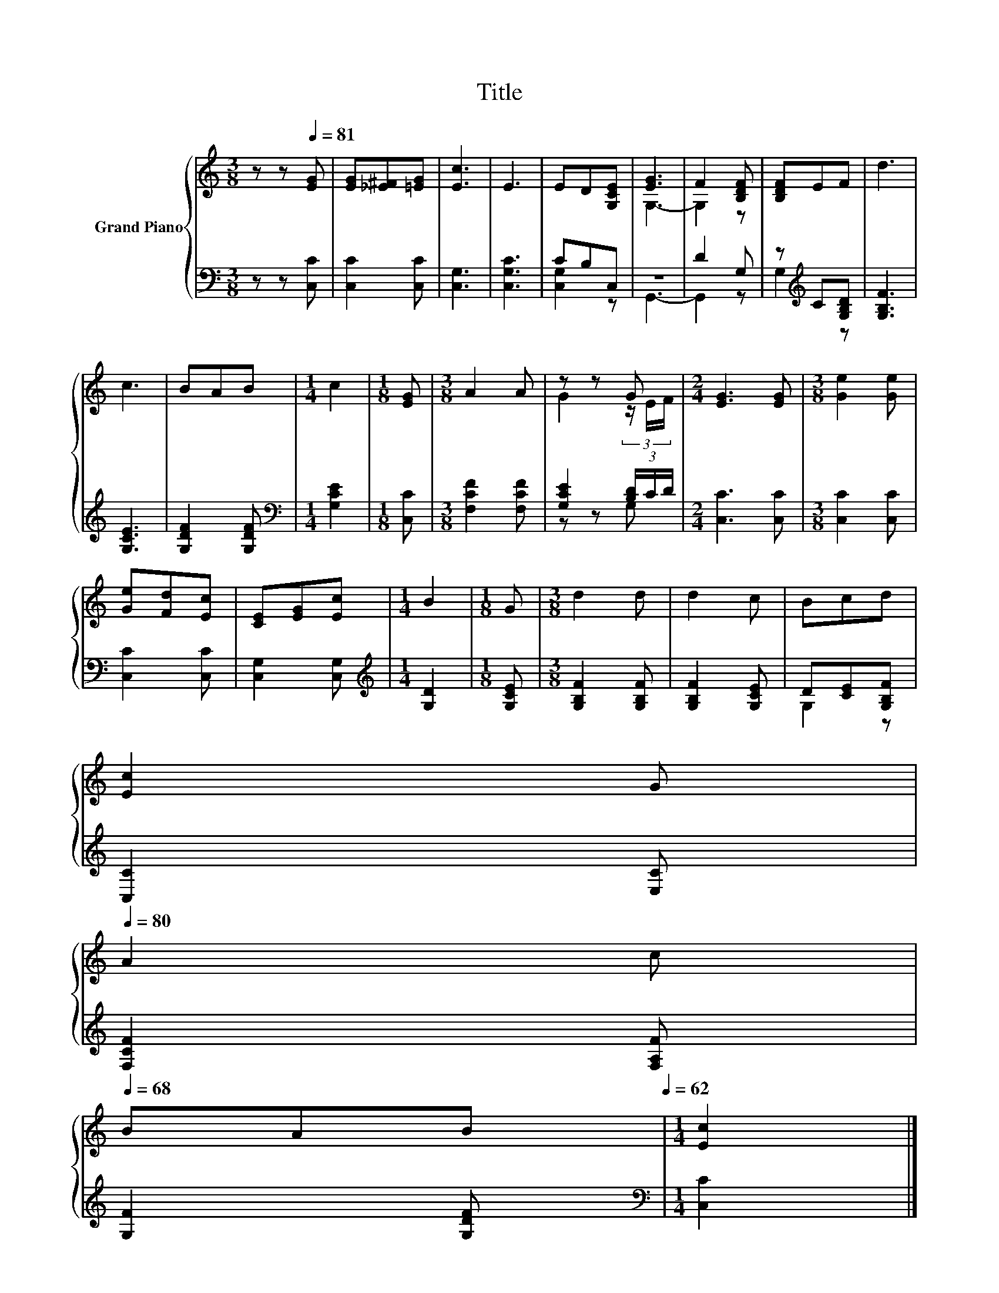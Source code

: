 X:1
T:Title
%%score { ( 1 4 ) | ( 2 3 ) }
L:1/8
M:3/8
K:C
V:1 treble nm="Grand Piano"
V:4 treble 
V:2 bass 
V:3 bass 
V:1
 z z[Q:1/4=81] [EG] | [EG][_E^F][=EG] | [Ec]3 | E3 | ED[G,CE] | [EG]3 | F2 [B,DF] | [B,DF]EF | d3 | %9
 c3 | BAB |[M:1/4] c2 |[M:1/8] [EG] |[M:3/8] A2 A | z z G |[M:2/4] [EG]3 [EG] |[M:3/8] [Ge]2 [Ge] | %17
 [Ge][Fd][Ec] | [CE][EG][Ec] |[M:1/4] B2 |[M:1/8] G |[M:3/8] d2 d | d2 c | Bcd | %24
 [Ec]2 G[Q:1/4=80] | %25
 A2 c[Q:1/4=79][Q:1/4=77][Q:1/4=76][Q:1/4=75][Q:1/4=74][Q:1/4=73][Q:1/4=71][Q:1/4=70][Q:1/4=69][Q:1/4=68] | %26
 BAB[Q:1/4=67][Q:1/4=66][Q:1/4=64][Q:1/4=63][Q:1/4=62] |[M:1/4] [Ec]2 |] %28
V:2
 z z [C,C] | [C,C]2 [C,C] | [C,G,]3 | [C,G,C]3 | CB,C, | z3 | D2 G, | z[K:treble] C[G,B,D] | %8
 [G,B,F]3 | [G,CE]3 | [G,DF]2 [G,DF] |[M:1/4][K:bass] [G,CE]2 |[M:1/8] [C,C] | %13
[M:3/8] [F,CF]2 [F,CF] | [G,CE]2 (3[B,D]/C/D/ |[M:2/4] [C,C]3 [C,C] |[M:3/8] [C,C]2 [C,C] | %17
 [C,C]2 [C,C] | [C,G,]2 [C,G,] |[M:1/4][K:treble] [G,D]2 |[M:1/8] [G,CE] | %21
[M:3/8] [G,B,F]2 [G,B,F] | [G,B,F]2 [G,CE] | D[CE][G,B,F] | [C,C]2 [E,C] | [F,CF]2 [F,A,F] | %26
 [G,F]2 [G,DF] |[M:1/4][K:bass] [C,C]2 |] %28
V:3
 x3 | x3 | x3 | x3 | [C,G,]2 z | G,,3- | G,,2 z | G,2[K:treble] z | x3 | x3 | x3 | %11
[M:1/4][K:bass] x2 |[M:1/8] x |[M:3/8] x3 | z z G, |[M:2/4] x4 |[M:3/8] x3 | x3 | x3 | %19
[M:1/4][K:treble] x2 |[M:1/8] x |[M:3/8] x3 | x3 | G,2 z | x3 | x3 | x3 |[M:1/4][K:bass] x2 |] %28
V:4
 x3 | x3 | x3 | x3 | x3 | G,3- | G,2 z | x3 | x3 | x3 | x3 |[M:1/4] x2 |[M:1/8] x |[M:3/8] x3 | %14
 G2 (3z/ E/F/ |[M:2/4] x4 |[M:3/8] x3 | x3 | x3 |[M:1/4] x2 |[M:1/8] x |[M:3/8] x3 | x3 | x3 | x3 | %25
 x3 | x3 |[M:1/4] x2 |] %28

